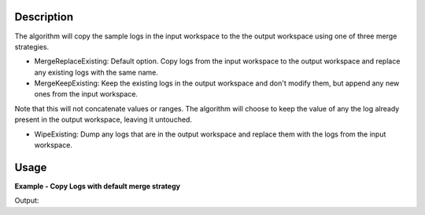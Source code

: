 .. algorithm::

.. summary::

.. alias::

.. properties::

Description
-----------

The algorithm will copy the sample logs in the input workspace to the
the output workspace using one of three merge strategies.

-  MergeReplaceExisting: Default option. Copy logs from the input
   workspace to the output workspace and replace any existing logs with
   the same name.
-  MergeKeepExisting: Keep the existing logs in the output workspace and
   don't modify them, but append any new ones from the input workspace.

Note that this will not concatenate values or ranges. The algorithm will
choose to keep the value of any the log already present in the output
workspace, leaving it untouched.

-  WipeExisting: Dump any logs that are in the output workspace and
   replace them with the logs from the input workspace.

Usage
-----

**Example - Copy Logs with default merge strategy**

.. testcode:: ExCopyLogsSimple

   # Create two workspaces
   demo_ws1 = CreateWorkspace(DataX=range(0,3), DataY=(0,2))
   demo_ws2 = CreateWorkspace(DataX=range(0,3), DataY=(0,2))

   # Add logs to first workspace 
   AddSampleLog(Workspace=demo_ws1, LogName='x', LogText='hello world', LogType='String')
   AddSampleLog(Workspace=demo_ws1, LogName='y', LogText='1', LogType='Number')
   AddSampleLog(Workspace=demo_ws1, LogName='z', LogText='2', LogType='Number Series')

   # Add logs to second workspace 
   AddSampleLog(Workspace=demo_ws2, LogName='x', LogText='hello universe', LogType='String')
   AddSampleLog(Workspace=demo_ws2, LogName='w', LogText='3', LogType='Number')

   # Fetch the generated logs
   run1 = demo_ws1.getRun()
   log_x1 = run1.getLogData('x')
   log_y = run1.getLogData('y')
   log_z = run1.getLogData('z')
   run2 = demo_ws2.getRun()
   log_x2 = run2.getLogData('x')
   log_w = run2.getLogData('w')

   # Print the log values
   print "Before CopyLog"
   print "1st workspace log values x =",log_x1.value,", y =", log_y.value,", z =", log_z.value 
   print "2nd workspace log values x =",log_x2.value,", w =", log_w.value

   # Copy logs of 1st workspace to 2nd workspace 
   CopyLogs( demo_ws1, demo_ws2)

   # Fetch the new logs
   run1 = demo_ws1.getRun()
   log_x1 = run1.getLogData('x')
   log_y = run1.getLogData('y')
   log_z = run1.getLogData('z')
   run2 = demo_ws2.getRun()
   log_x2 = run2.getLogData('x')
   log_w = run2.getLogData('w')
   log_y2 = run2.getLogData('y')
   log_z2 = run2.getLogData('z')

   # Print the log values
   print "After CopyLog"
   print "1st workspace log values x =",log_x1.value,", y =", log_y.value,", z =", log_z.value 
   print "2nd workspace log values x =",log_x2.value,", w =", log_w.value,", y =", log_y2.value,", z =", log_z2.value 

Output:

.. testoutput:: ExCopyLogsSimple 

   Before CopyLog
   1st workspace log values x = hello world , y = 1 , z = [2]
   2nd workspace log values x = hello universe , w = 3
   After CopyLog
   1st workspace log values x = hello world , y = 1 , z = [2]
   2nd workspace log values x = hello world , w = 3 , y = 1 , z = [2]

.. categories::
